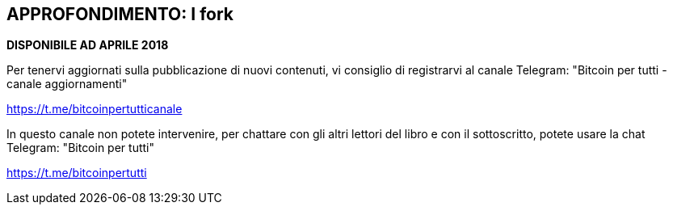 == APPROFONDIMENTO: I fork

*DISPONIBILE AD APRILE 2018*

Per tenervi aggiornati sulla pubblicazione di nuovi contenuti, vi consiglio di registrarvi al canale Telegram: "Bitcoin per tutti - canale aggiornamenti"

https://t.me/bitcoinpertutticanale

In questo canale non potete intervenire, per chattare con gli altri lettori del libro e con il sottoscritto, potete usare la chat Telegram: "Bitcoin per tutti"

https://t.me/bitcoinpertutti
